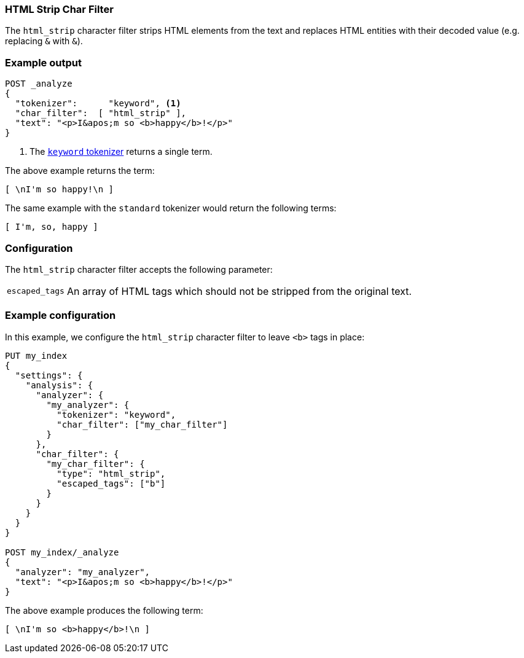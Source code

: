 [[analysis-htmlstrip-charfilter]]
=== HTML Strip Char Filter

The `html_strip` character filter strips HTML elements from the text and
replaces HTML entities with their decoded value (e.g. replacing `&amp;` with
`&`).

[float]
=== Example output

[source,console]
---------------------------
POST _analyze
{
  "tokenizer":      "keyword", <1>
  "char_filter":  [ "html_strip" ],
  "text": "<p>I&apos;m so <b>happy</b>!</p>"
}
---------------------------

<1> The <<analysis-keyword-tokenizer,`keyword` tokenizer>> returns a single term.

/////////////////////

[source,console-result]
----------------------------
{
  "tokens": [
    {
      "token": "\nI'm so happy!\n",
      "start_offset": 0,
      "end_offset": 32,
      "type": "word",
      "position": 0
    }
  ]
}
----------------------------

/////////////////////


The above example returns the term:

[source,text]
---------------------------
[ \nI'm so happy!\n ]
---------------------------

The same example with the `standard` tokenizer would return the following terms:

[source,text]
---------------------------
[ I'm, so, happy ]
---------------------------

[float]
=== Configuration

The `html_strip` character filter accepts the following parameter:

[horizontal]
`escaped_tags`::

    An array of HTML tags which should not be stripped from the original text.

[float]
=== Example configuration

In this example, we configure the `html_strip` character filter to leave `<b>`
tags in place:

[source,console]
----------------------------
PUT my_index
{
  "settings": {
    "analysis": {
      "analyzer": {
        "my_analyzer": {
          "tokenizer": "keyword",
          "char_filter": ["my_char_filter"]
        }
      },
      "char_filter": {
        "my_char_filter": {
          "type": "html_strip",
          "escaped_tags": ["b"]
        }
      }
    }
  }
}

POST my_index/_analyze
{
  "analyzer": "my_analyzer",
  "text": "<p>I&apos;m so <b>happy</b>!</p>"
}
----------------------------

/////////////////////

[source,console-result]
----------------------------
{
  "tokens": [
    {
      "token": "\nI'm so <b>happy</b>!\n",
      "start_offset": 0,
      "end_offset": 32,
      "type": "word",
      "position": 0
    }
  ]
}
----------------------------

/////////////////////


The above example produces the following term:

[source,text]
---------------------------
[ \nI'm so <b>happy</b>!\n ]
---------------------------
